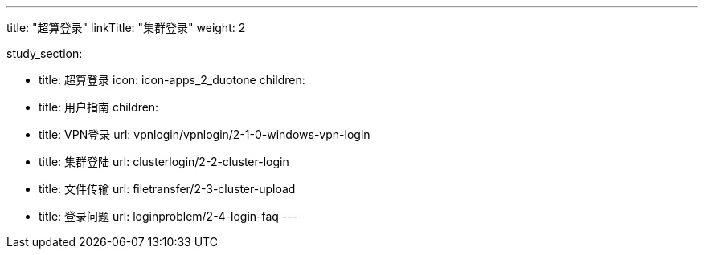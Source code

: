 ---
title: "超算登录"
linkTitle: "集群登录"
weight: 2


study_section:

  - title: 超算登录
    icon: icon-apps_2_duotone
    children:
      - title: 用户指南
        children:
          - title: VPN登录
            url: vpnlogin/vpnlogin/2-1-0-windows-vpn-login
          - title: 集群登陆
            url: clusterlogin/2-2-cluster-login
          - title: 文件传输
            url: filetransfer/2-3-cluster-upload
          - title: 登录问题
            url: loginproblem/2-4-login-faq
---
